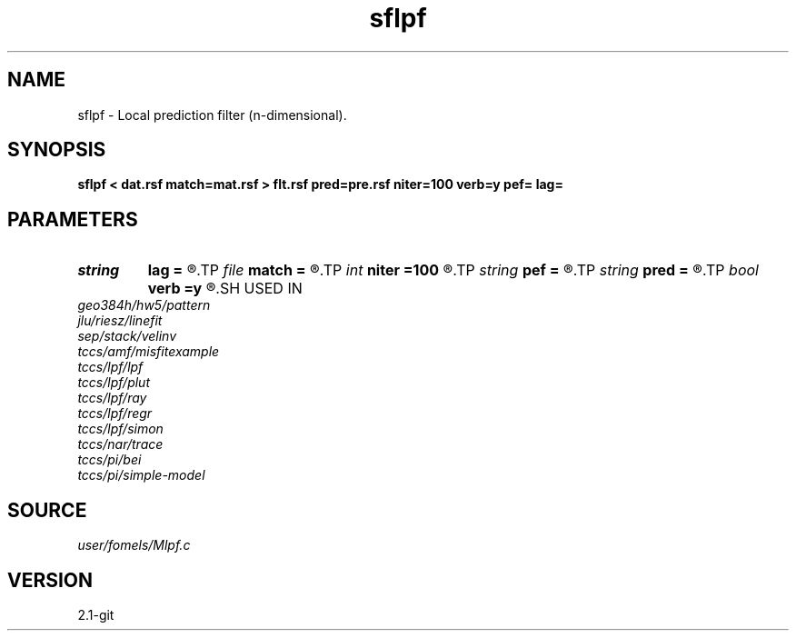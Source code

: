 .TH sflpf 1  "APRIL 2019" Madagascar "Madagascar Manuals"
.SH NAME
sflpf \- Local prediction filter (n-dimensional). 
.SH SYNOPSIS
.B sflpf < dat.rsf match=mat.rsf > flt.rsf pred=pre.rsf niter=100 verb=y pef= lag=
.SH PARAMETERS
.PD 0
.TP
.I string 
.B lag
.B =
.R  	file with PEF lags (optional)
.TP
.I file   
.B match
.B =
.R  	auxiliary input file name
.TP
.I int    
.B niter
.B =100
.R  	number of iterations
.TP
.I string 
.B pef
.B =
.R  	signal PEF file (optional)
.TP
.I string 
.B pred
.B =
.R  	auxiliary output file name
.TP
.I bool   
.B verb
.B =y
.R  [y/n]	verbosity flag
.SH USED IN
.TP
.I geo384h/hw5/pattern
.TP
.I jlu/riesz/linefit
.TP
.I sep/stack/velinv
.TP
.I tccs/amf/misfitexample
.TP
.I tccs/lpf/lpf
.TP
.I tccs/lpf/plut
.TP
.I tccs/lpf/ray
.TP
.I tccs/lpf/regr
.TP
.I tccs/lpf/simon
.TP
.I tccs/nar/trace
.TP
.I tccs/pi/bei
.TP
.I tccs/pi/simple-model
.SH SOURCE
.I user/fomels/Mlpf.c
.SH VERSION
2.1-git
